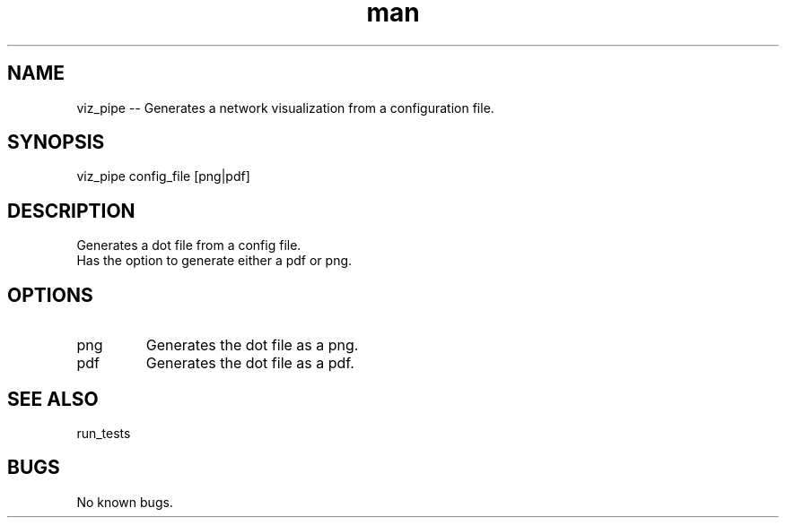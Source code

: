 ./" Man page for viz_pipe
.TH man 1 "26 November 2020" "1.0" "viz_pipe man page"
.SH NAME
viz_pipe -- Generates a network visualization from a configuration file.
.SH SYNOPSIS
viz_pipe config_file [png|pdf]
.SH DESCRIPTION
 Generates a dot file from a config file.
 Has the option to generate either a pdf or png.
.SH OPTIONS
.IP png
Generates the dot file as a png.
.IP pdf
Generates the dot file as a pdf.
.SH SEE ALSO
run_tests
.SH BUGS
No known bugs.
